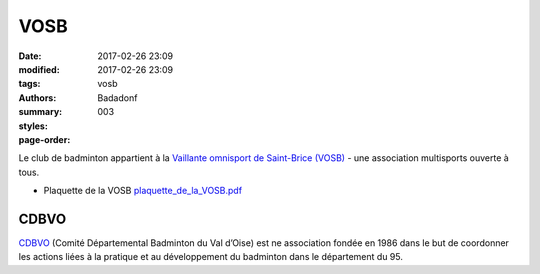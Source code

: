 VOSB
####

:date: 2017-02-26 23:09
:modified: 2017-02-26 23:09
:tags: vosb
:authors: Badadonf
:summary: 
:styles: 
:page-order: 003

Le club de badminton appartient à la `Vaillante omnisport de Saint-Brice (VOSB) <http://www.saintbrice95.fr/Loisirs-et-detente/Clubs-et-associations/Vaillante-omnisport-de-Saint-Brice-VOSB>`_
- une association multisports ouverte à tous. 

.. image:: /pdfs/plaquette_de_la_VOSB.pdf
	:alt: plaquette VOSB

* Plaquette de la VOSB `plaquette_de_la_VOSB.pdf <{static}/pdfs/plaquette_de_la_VOSB.pdf>`_

CDBVO
-----

`CDBVO <https://www.cdbvo.fr/>`_ (Comité Départemental Badminton du Val d’Oise) est ne association fondée en 1986 dans le 
but de coordonner les actions liées à la pratique et au développement du badminton dans le département du 95. 

